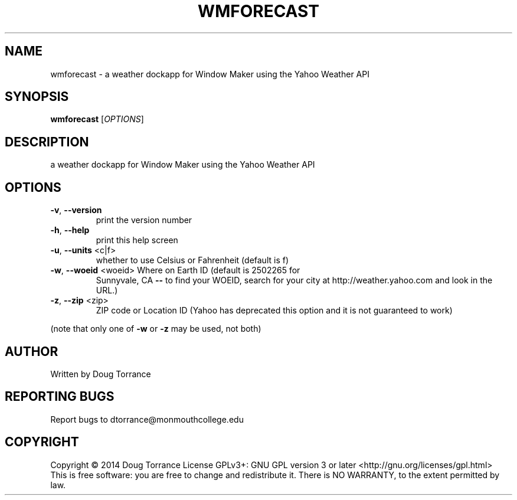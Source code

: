 .\" DO NOT MODIFY THIS FILE!  It was generated by help2man 1.43.3.
.TH WMFORECAST "1" "April 2014" "wmforecast 0.2" "User Commands"
.SH NAME
wmforecast \- a weather dockapp for Window Maker using the Yahoo Weather API
.SH SYNOPSIS
.B wmforecast
[\fIOPTIONS\fR]
.SH DESCRIPTION
a weather dockapp for Window Maker using the Yahoo Weather API
.SH OPTIONS
.TP
\fB\-v\fR, \fB\-\-version\fR
print the version number
.TP
\fB\-h\fR, \fB\-\-help\fR
print this help screen
.TP
\fB\-u\fR, \fB\-\-units\fR <c|f>
whether to use Celsius or Fahrenheit (default is f)
.TP
\fB\-w\fR, \fB\-\-woeid\fR <woeid> Where on Earth ID (default is 2502265 for
Sunnyvale, CA \fB\-\-\fR to find your WOEID, search
for your city at http://weather.yahoo.com and
look in the URL.)
.TP
\fB\-z\fR, \fB\-\-zip\fR <zip>
ZIP code or Location ID (Yahoo has deprecated this
option and it is not guaranteed to work)
.PP
(note that only one of \fB\-w\fR or \fB\-z\fR may be used, not both)
.SH AUTHOR
Written by Doug Torrance
.SH "REPORTING BUGS"
Report bugs to dtorrance@monmouthcollege.edu
.SH COPYRIGHT
Copyright \(co 2014 Doug Torrance
License GPLv3+: GNU GPL version 3 or later <http://gnu.org/licenses/gpl.html>
.br
This is free software: you are free to change and redistribute it.
There is NO WARRANTY, to the extent permitted by law.

